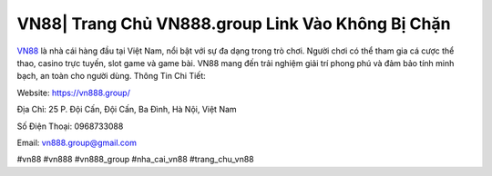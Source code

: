 VN88| Trang Chủ VN888.group Link Vào Không Bị Chặn
===================================

`VN88 <https://vn888.group/>`_ là nhà cái hàng đầu tại Việt Nam, nổi bật với sự đa dạng trong trò chơi. Người chơi có thể tham gia cá cược thể thao, casino trực tuyến, slot game và game bài. VN88 mang đến trải nghiệm giải trí phong phú và đảm bảo tính minh bạch, an toàn cho người dùng.
Thông Tin Chi Tiết:

Website: https://vn888.group/

Địa Chỉ: 25 P. Đội Cấn, Đội Cấn, Ba Đình, Hà Nội, Việt Nam

Số Điện Thoại: 0968733088

Email: vn888.group@gmail.com

#vn88 #vn888 #vn888_group #nha_cai_vn88 #trang_chu_vn88
